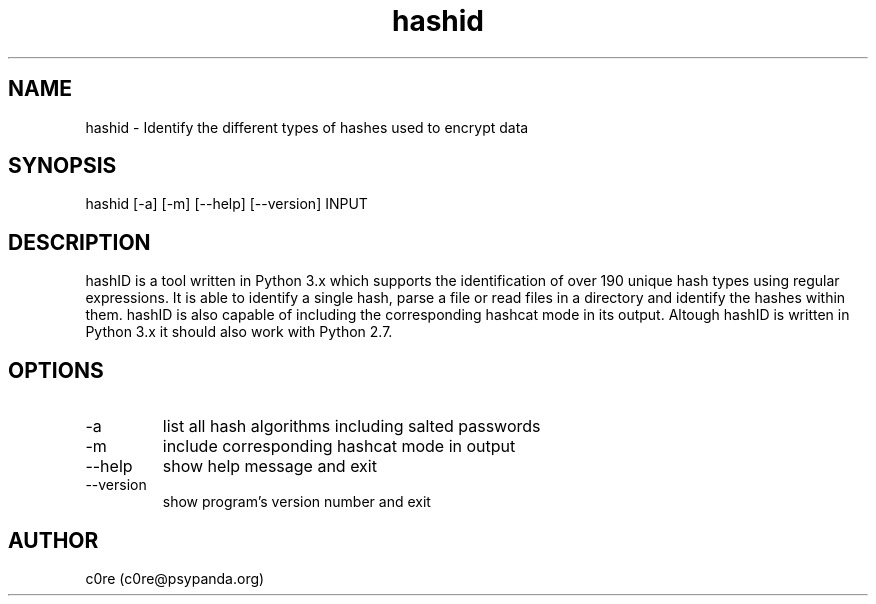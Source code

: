 .\" Manpage for hashid
.TH hashid 7 "11 June 2014" "v1.0" "hashid man page"
.SH NAME
hashid \- Identify the different types of hashes used to encrypt data
.SH SYNOPSIS
hashid [-a] [-m] [--help] [--version] INPUT
.SH DESCRIPTION
hashID is a tool written in Python 3.x which supports the identification of over 190 unique hash types using regular expressions.
It is able to identify a single hash, parse a file or read files in a directory and identify the hashes within them.
hashID is also capable of including the corresponding hashcat mode in its output.
Altough hashID is written in Python 3.x it should also work with Python 2.7.
.SH OPTIONS
.IP -a
list all hash algorithms including salted passwords
.IP -m
include corresponding hashcat mode in output
.IP --help
show help message and exit
.IP --version
show program's version number and exit
.SH AUTHOR
c0re (c0re@psypanda.org)